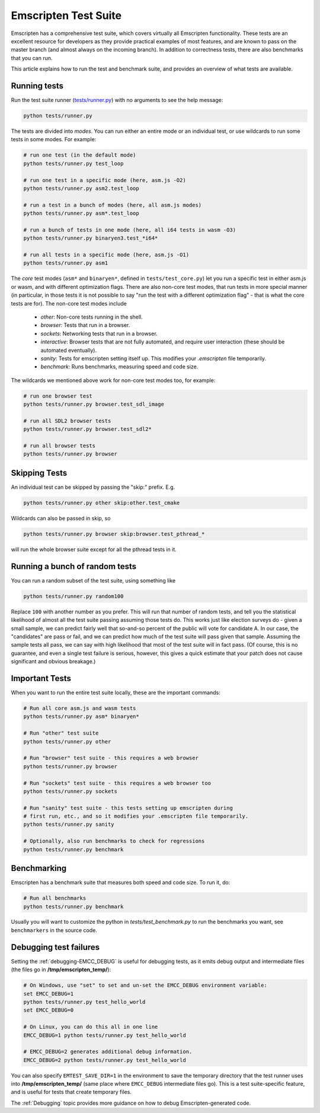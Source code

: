 .. _emscripten-test-suite:

=====================
Emscripten Test Suite
=====================

Emscripten has a comprehensive test suite, which covers virtually all Emscripten functionality. These tests are an excellent resource for developers as they provide practical examples of most features, and are known to pass on the master branch (and almost always on the incoming branch). In addition to correctness tests, there are also benchmarks that you can run.

This article explains how to run the test and benchmark suite, and provides an overview of what tests are available.

Running tests
=============

Run the test suite runner (`tests/runner.py <https://github.com/kripken/emscripten/blob/master/tests/runner.py>`_) with no arguments to see the help message:

.. code-block:: bash

    python tests/runner.py

The tests are divided into *modes*. You can run either an entire mode or an individual test, or use wildcards to run some tests in some modes. For example:

.. code-block:: bash

	# run one test (in the default mode)
	python tests/runner.py test_loop

	# run one test in a specific mode (here, asm.js -O2)
	python tests/runner.py asm2.test_loop

	# run a test in a bunch of modes (here, all asm.js modes)
	python tests/runner.py asm*.test_loop

	# run a bunch of tests in one mode (here, all i64 tests in wasm -O3)
	python tests/runner.py binaryen3.test_*i64*

	# run all tests in a specific mode (here, asm.js -O1)
	python tests/runner.py asm1

The *core* test modes (``asm*`` and ``binaryen*``, defined in ``tests/test_core.py``) let you run a specific test in either asm.js or wasm, and with different optimization flags. There are also non-core test modes, that run tests in more special manner (in particular, in those tests it is not possible to say "run the test with a different optimization flag" - that is what the core tests are for). The non-core test modes include

 * `other`: Non-core tests running in the shell.
 * `browser`: Tests that run in a browser.
 * `sockets`: Networking tests that run in a browser.
 * `interactive`: Browser tests that are not fully automated, and require user interaction (these should be automated eventually).
 * `sanity`: Tests for emscripten setting itself up. This modifies your `.emscripten` file temporarily.
 * `benchmark`: Runs benchmarks, measuring speed and code size.

The wildcards we mentioned above work for non-core test modes too, for example:

.. code-block:: bash

	# run one browser test
	python tests/runner.py browser.test_sdl_image

	# run all SDL2 browser tests
	python tests/runner.py browser.test_sdl2*

	# run all browser tests
	python tests/runner.py browser

Skipping Tests
==============

An individual test can be skipped by passing the "skip:" prefix. E.g.

.. code-block:: bash

	python tests/runner.py other skip:other.test_cmake

Wildcards can also be passed in skip, so

.. code-block:: bash

	python tests/runner.py browser skip:browser.test_pthread_*

will run the whole browser suite except for all the pthread tests in it.

Running a bunch of random tests
===============================

You can run a random subset of the test suite, using something like

.. code-block:: bash

    python tests/runner.py random100

Replace ``100`` with another number as you prefer. This will run that number of random tests, and tell you the statistical likelihood of almost all the test suite passing assuming those tests do. This works just like election surveys do - given a small sample, we can predict fairly well that so-and-so percent of the public will vote for candidate A. In our case, the "candidates" are pass or fail, and we can predict how much of the test suite will pass given that sample. Assuming the sample tests all pass, we can say with high likelihood that most of the test suite will in fact pass. (Of course, this is no guarantee, and even a single test failure is serious, however, this gives a quick estimate that your patch does not cause significant and obvious breakage.)

Important Tests
===============

When you want to run the entire test suite locally, these are the important commands:

.. code-block:: bash

	# Run all core asm.js and wasm tests
	python tests/runner.py asm* binaryen*
	
	# Run "other" test suite
	python tests/runner.py other

	# Run "browser" test suite - this requires a web browser
	python tests/runner.py browser

	# Run "sockets" test suite - this requires a web browser too
	python tests/runner.py sockets

	# Run "sanity" test suite - this tests setting up emscripten during
	# first run, etc., and so it modifies your .emscripten file temporarily.
	python tests/runner.py sanity

	# Optionally, also run benchmarks to check for regressions
	python tests/runner.py benchmark

.. _benchmarking:

Benchmarking
============

Emscripten has a benchmark suite that measures both speed and code size. To run it, do:

.. code-block:: bash

	# Run all benchmarks
	python tests/runner.py benchmark

Usually you will want to customize the python in `tests/test_benchmark.py` to run the benchmarks you want, see ``benchmarkers`` in the source code.

Debugging test failures
=======================

Setting the :ref:`debugging-EMCC_DEBUG` is useful for debugging tests, as it emits debug output and intermediate files (the files go in **/tmp/emscripten_temp/**):

.. code-block:: bash

	# On Windows, use "set" to set and un-set the EMCC_DEBUG environment variable:
	set EMCC_DEBUG=1 
	python tests/runner.py test_hello_world
	set EMCC_DEBUG=0
	
	# On Linux, you can do this all in one line
	EMCC_DEBUG=1 python tests/runner.py test_hello_world
	
	# EMCC_DEBUG=2 generates additional debug information.
	EMCC_DEBUG=2 python tests/runner.py test_hello_world


You can also specify ``EMTEST_SAVE_DIR=1`` in the environment to save the temporary directory that the test runner uses into **/tmp/emscripten_temp/** (same place where ``EMCC_DEBUG`` intermediate files go). This is a test suite-specific feature, and is useful for tests that create temporary files.

The :ref:`Debugging` topic provides more guidance on how to debug Emscripten-generated code. 

